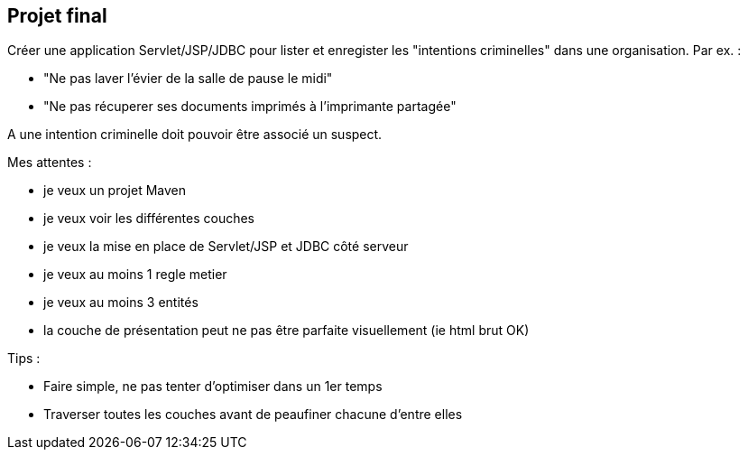 ## Projet final

Créer une application Servlet/JSP/JDBC pour lister et enregister les "intentions criminelles" dans une organisation. Par ex. :

- "Ne pas laver l'évier de la salle de pause le midi"
- "Ne pas récuperer ses documents imprimés à l'imprimante partagée"

A une intention criminelle doit pouvoir être associé un suspect.

Mes attentes :

- je veux un projet Maven
- je veux voir les différentes couches
- je veux la mise en place de Servlet/JSP et JDBC côté serveur
- je veux au moins 1 regle metier
- je veux au moins 3 entités
- la couche de présentation peut ne pas être parfaite visuellement (ie html brut OK)

Tips :

- Faire simple, ne pas tenter d'optimiser dans un 1er temps
- Traverser toutes les couches avant de peaufiner chacune d'entre elles

